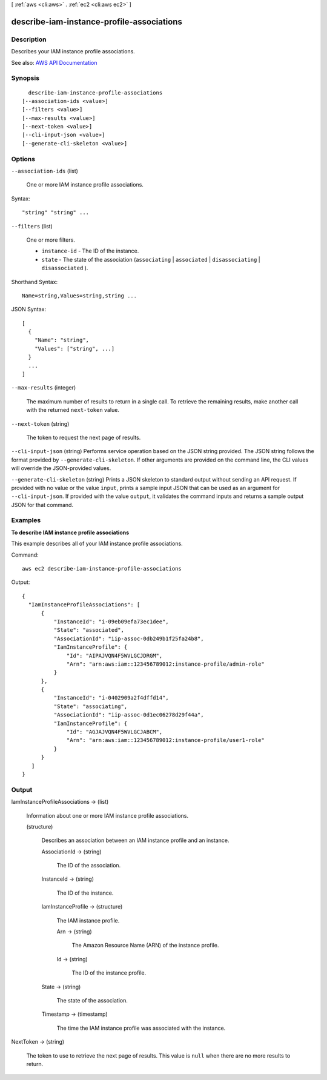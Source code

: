 [ :ref:`aws <cli:aws>` . :ref:`ec2 <cli:aws ec2>` ]

.. _cli:aws ec2 describe-iam-instance-profile-associations:


******************************************
describe-iam-instance-profile-associations
******************************************



===========
Description
===========



Describes your IAM instance profile associations.



See also: `AWS API Documentation <https://docs.aws.amazon.com/goto/WebAPI/ec2-2016-11-15/DescribeIamInstanceProfileAssociations>`_


========
Synopsis
========

::

    describe-iam-instance-profile-associations
  [--association-ids <value>]
  [--filters <value>]
  [--max-results <value>]
  [--next-token <value>]
  [--cli-input-json <value>]
  [--generate-cli-skeleton <value>]




=======
Options
=======

``--association-ids`` (list)


  One or more IAM instance profile associations.

  



Syntax::

  "string" "string" ...



``--filters`` (list)


  One or more filters.

   

   
  * ``instance-id`` - The ID of the instance. 
   
  * ``state`` - The state of the association (``associating`` | ``associated`` | ``disassociating`` | ``disassociated`` ). 
   

  



Shorthand Syntax::

    Name=string,Values=string,string ...




JSON Syntax::

  [
    {
      "Name": "string",
      "Values": ["string", ...]
    }
    ...
  ]



``--max-results`` (integer)


  The maximum number of results to return in a single call. To retrieve the remaining results, make another call with the returned ``next-token`` value.

  

``--next-token`` (string)


  The token to request the next page of results.

  

``--cli-input-json`` (string)
Performs service operation based on the JSON string provided. The JSON string follows the format provided by ``--generate-cli-skeleton``. If other arguments are provided on the command line, the CLI values will override the JSON-provided values.

``--generate-cli-skeleton`` (string)
Prints a JSON skeleton to standard output without sending an API request. If provided with no value or the value ``input``, prints a sample input JSON that can be used as an argument for ``--cli-input-json``. If provided with the value ``output``, it validates the command inputs and returns a sample output JSON for that command.



========
Examples
========

**To describe IAM instance profile associations**

This example describes all of your IAM instance profile associations.

Command::

  aws ec2 describe-iam-instance-profile-associations

Output::

  {
    "IamInstanceProfileAssociations": [
        {
            "InstanceId": "i-09eb09efa73ec1dee",
            "State": "associated",
            "AssociationId": "iip-assoc-0db249b1f25fa24b8",
            "IamInstanceProfile": {
                "Id": "AIPAJVQN4F5WVLGCJDRGM",
                "Arn": "arn:aws:iam::123456789012:instance-profile/admin-role"
            }
        },
        {
            "InstanceId": "i-0402909a2f4dffd14",
            "State": "associating",
            "AssociationId": "iip-assoc-0d1ec06278d29f44a",
            "IamInstanceProfile": {
                "Id": "AGJAJVQN4F5WVLGCJABCM",
                "Arn": "arn:aws:iam::123456789012:instance-profile/user1-role"
            }
        }
     ]
  }


======
Output
======

IamInstanceProfileAssociations -> (list)

  

  Information about one or more IAM instance profile associations.

  

  (structure)

    

    Describes an association between an IAM instance profile and an instance.

    

    AssociationId -> (string)

      

      The ID of the association.

      

      

    InstanceId -> (string)

      

      The ID of the instance.

      

      

    IamInstanceProfile -> (structure)

      

      The IAM instance profile.

      

      Arn -> (string)

        

        The Amazon Resource Name (ARN) of the instance profile.

        

        

      Id -> (string)

        

        The ID of the instance profile.

        

        

      

    State -> (string)

      

      The state of the association.

      

      

    Timestamp -> (timestamp)

      

      The time the IAM instance profile was associated with the instance.

      

      

    

  

NextToken -> (string)

  

  The token to use to retrieve the next page of results. This value is ``null`` when there are no more results to return.

  

  

